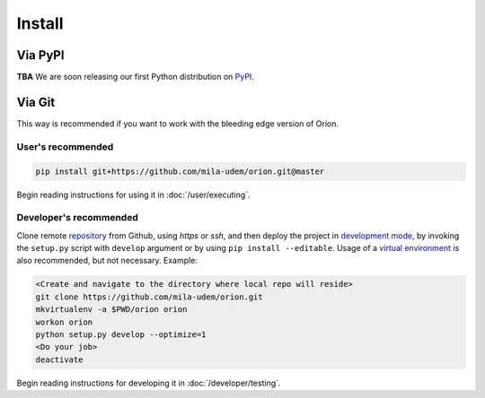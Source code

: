 *******
Install
*******

Via PyPI
========

**TBA**
We are soon releasing our first Python distribution on PyPI_.

.. _PyPI: https://pypi.python.org/pypi

Via Git
=======

This way is recommended if you want to work with the bleeding edge version
of Oríon.

User's recommended
------------------

.. code-block:: sh

   pip install git+https://github.com/mila-udem/orion.git@master

Begin reading instructions for using it in :doc:`/user/executing`.

Developer's recommended
-----------------------

Clone remote repository_ from Github, using *https* or *ssh*, and then
deploy the project in `development mode`_, by invoking the ``setup.py`` script
with ``develop`` argument
or by using ``pip install --editable``. Usage of a `virtual environment`_ is
also recommended, but not necessary. Example:

.. code-block:: sh

   <Create and navigate to the directory where local repo will reside>
   git clone https://github.com/mila-udem/orion.git
   mkvirtualenv -a $PWD/orion orion
   workon orion
   python setup.py develop --optimize=1
   <Do your job>
   deactivate

Begin reading instructions for developing it in :doc:`/developer/testing`.

.. _repository: https://github.com/mila-udem/orion
.. _virtual environment: https://virtualenvwrapper.readthedocs.io/en/latest/command_ref.html#mkvirtualenv
.. _development mode: https://setuptools.readthedocs.io/en/latest/setuptools.html#development-mode
